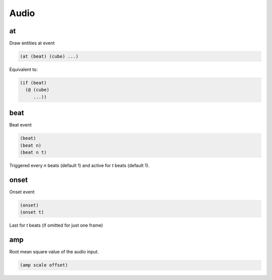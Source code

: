 =====
Audio
=====

at
--
Draw entities at event

.. code-block:: clj

    (at (beat) (cube) ...)

Equivalent to:

.. code-block:: clj

    (if (beat)
      (@ (cube)
         ...))

beat
----
Beat event

.. code-block:: clj

    (beat)
    (beat n)
    (beat n t)

Triggered every `n` beats (default 1) and active for `t` beats (default 1).

onset
-----
Onset event

.. code-block:: clj

    (onset)
    (onset t)

Last for `t` beats (if omitted for just one frame)

amp
---
Root mean square value of the audio input.

.. code-block:: clj

    (amp scale offset)
